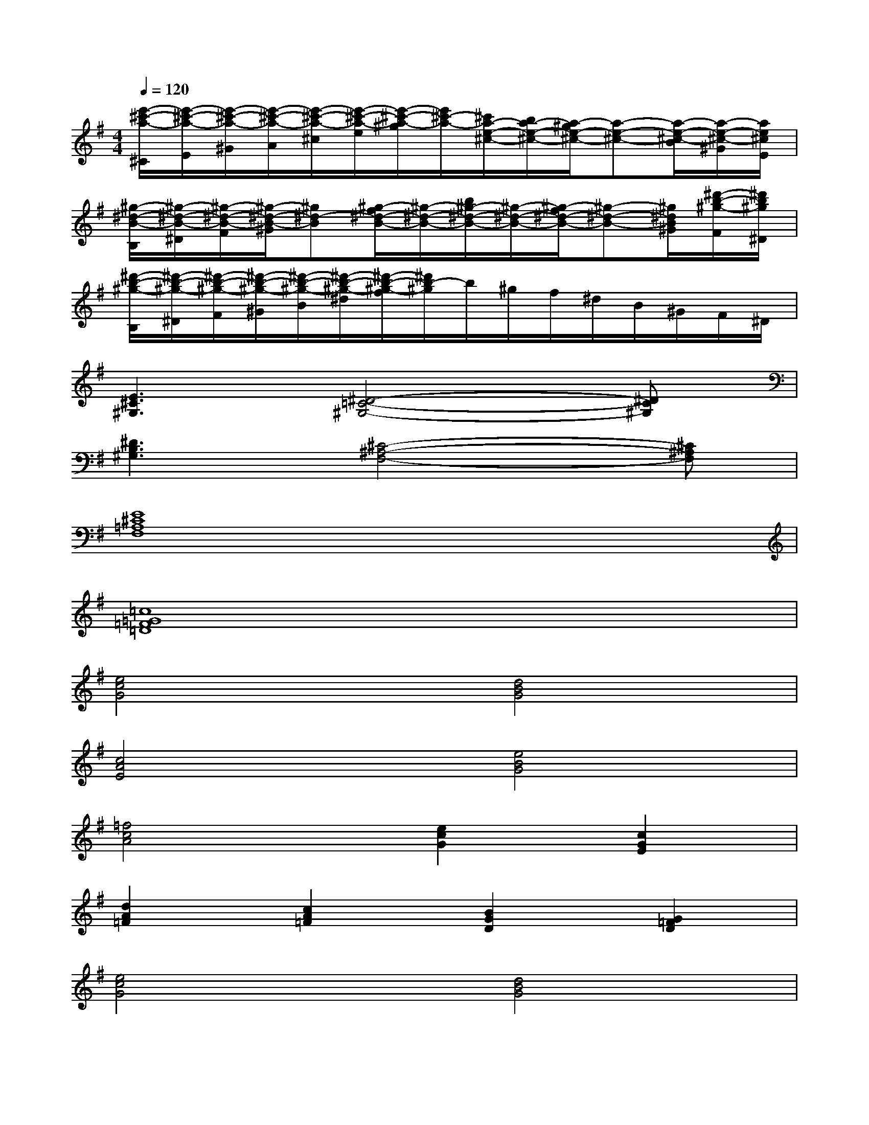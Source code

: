 X:1
T:
M:4/4
L:1/8
Q:1/4=120
K:G%1sharps
V:1
[e'/2-^c'/2-a/2-^C/2][e'/2-^c'/2-a/2-E/2][e'/2-^c'/2-a/2-^G/2][e'/2-^c'/2-a/2-A/2][e'/2-^c'/2-a/2-^c/2][e'/2-^c'/2-a/2-e/2][e'/2-^c'/2-a/2-^g/2][e'/2^c'/2-a/2-][^c'/2a/2-e/2-^c/2-][b/2a/2-e/2-^c/2-][a/2-^g/2e/2-^c/2-][a-e-^c-][a/2-e/2-^c/2-B/2][a/2-e/2-^c/2-^G/2][a/2e/2^c/2E/2]|
[^g/2-^d/2-B/2-B,/2][^g/2-^d/2-B/2-^D/2][^g/2-^d/2-B/2-F/2][^g/2-^d/2-B/2-^G/2][^g^d-B][^g/2-f/2^d/2-B/2-][^g/2-^d/2-B/2-][b/2^g/2-^d/2-B/2-][^g/2-^d/2-B/2-][^g/2-f/2^d/2-B/2-][^g-^d-B-][^g/2^d/2B/2^G/2][^d'/2-b/2-^g/2-F/2][^d'/2b/2^g/2^D/2]|
[^d'/2-b/2-^g/2-B,/2][^d'/2-b/2-^g/2-^D/2][^d'/2-b/2-^g/2-F/2][^d'/2-b/2-^g/2-^G/2][^d'/2-b/2-^g/2-B/2][^d'/2-b/2-^g/2-^d/2][^d'/2-b/2-^g/2-f/2][^d'/2b/2-^g/2]b/2^g/2f/2^d/2B/2^G/2F/2^D/2|
[E3^C3^G,3][^D4-=C4-^G,4-][^DC^G,]|
[^D3B,3^G,3][^C4-^A,4-F,4-][^C^A,F,]|
[E8^C8=A,8F,8]|
[=c8=G8=F8=D8]|
[e4c4G4][d4B4G4]|
[c4A4E4][e4B4G4]|
[=f4c4A4][e2c2G2][c2G2E2]|
[d2A2=F2][c2A2=F2][B2G2D2][G2=F2D2]|
[e4c4G4][d4B4G4]|
[c4A4E4][B4^G4E4]|
[a6=f6c6][=g2e2c2]|
[=f4d4A4][d4B4G4]|
[e6c6A6][d2B2G2]